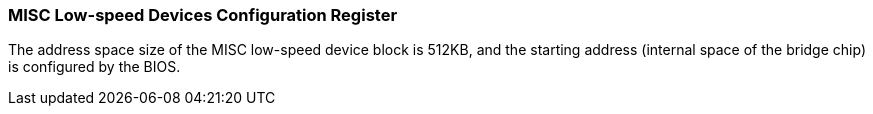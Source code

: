 [[misc-low-speed-devices-configuration-register]]
=== MISC Low-speed Devices Configuration Register

The address space size of the MISC low-speed device block is 512KB, and the starting address (internal space of the bridge chip) is configured by the BIOS.
